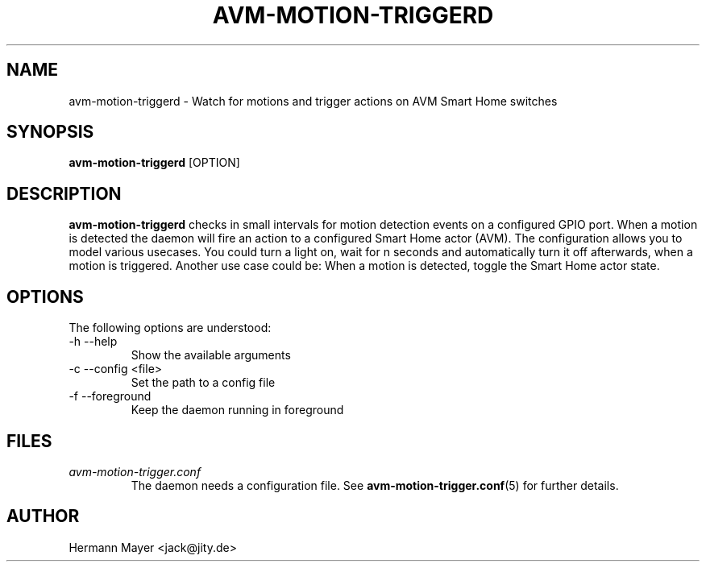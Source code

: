 .\" Process this file with
.\" groff -man -Tascii avm-motion-triggerd.1
.TH AVM-MOTION-TRIGGERD 1 "SEPTEMBER 2015" avm-motion-trigger "User Manuals"
.SH NAME
avm-motion-triggerd \- Watch for motions and trigger actions on AVM Smart Home switches
.SH SYNOPSIS
.B avm-motion-triggerd
[OPTION]

.SH DESCRIPTION
.B avm-motion-triggerd
checks in small intervals for motion detection events on a configured GPIO
port. When a motion is detected the daemon will fire an action to a configured
Smart Home actor (AVM). The configuration allows you to model various usecases.
You could turn a light on, wait for n seconds and automatically turn it off
afterwards, when a motion is triggered. Another use case could be: When a
motion is detected, toggle the Smart Home actor state.

.SH OPTIONS
The following options are understood:
.IP "-h --help"
Show the available arguments
.IP "-c --config <file>"
Set the path to a config file
.IP "-f --foreground"
Keep the daemon running in foreground

.SH FILES
.I avm-motion-trigger.conf
.RS
The daemon needs a configuration file. See
.BR avm-motion-trigger.conf (5)
for further details.

.SH AUTHOR
Hermann Mayer <jack@jity.de>
